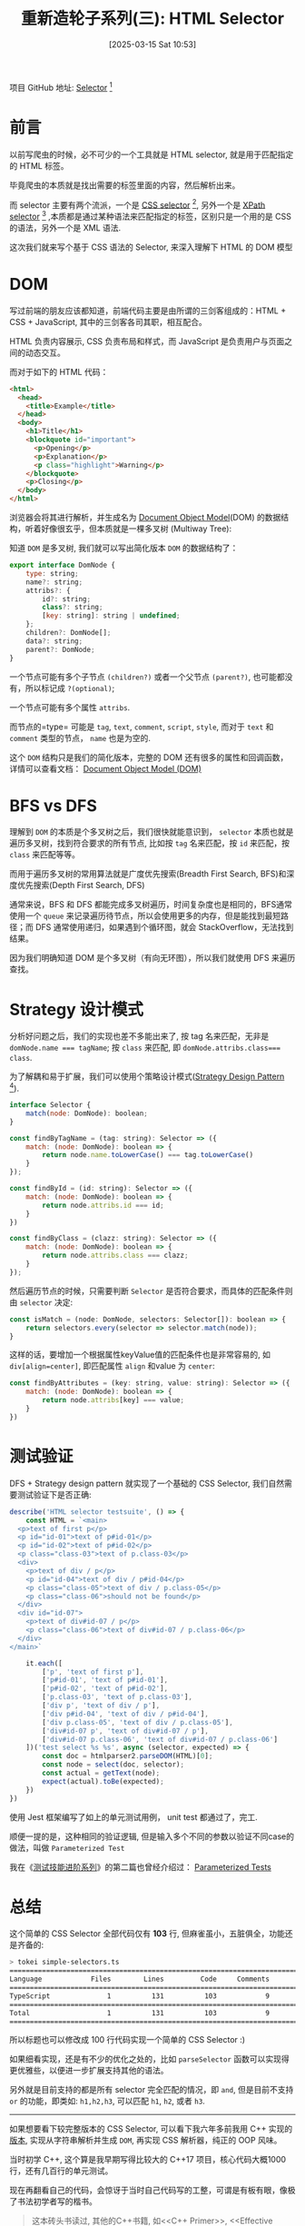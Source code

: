 #+LATEX_CLASS: ramsay-org-article
#+LATEX_CLASS_OPTIONS: [oneside,A4paper,12pt]
#+AUTHOR: Ramsay Leung
#+EMAIL: ramsayleung@gmail.com
#+DATE: 2025-03-15 Sat 10:53
#+OPTIONS: author:nil ^:{} H:4
#+HUGO_BASE_DIR: ~/code/org/ramsayleung.github.io
#+HUGO_SECTION: zh/post/2025
#+HUGO_CUSTOM_FRONT_MATTER: :toc true
#+HUGO_AUTO_SET_LASTMOD: t
#+HUGO_DRAFT: false
#+DATE: [2025-03-15 Sat 10:53]
#+TITLE: 重新造轮子系列(三): HTML Selector
#+HUGO_TAGS: reinvent
#+HUGO_CATEGORIES: "ReInvent: 重新造轮子系列"
项目 GitHub 地址: [[https://github.com/ramsayleung/reinvent/tree/master/html_selector][Selector]] [fn:4]
* 前言 
  以前写爬虫的时候，必不可少的一个工具就是 HTML selector, 就是用于匹配指定的 HTML 标签。

  毕竟爬虫的本质就是找出需要的标签里面的内容，然后解析出来。

  而 selector 主要有两个流派，一个是 [[https://developer.mozilla.org/en-US/docs/Web/CSS/CSS_selectors][CSS selector]] [fn:2], 另外一个是 [[https://developer.mozilla.org/en-US/docs/Web/XML/XPath/Guides][XPath selector]] [fn:1] ,本质都是通过某种语法来匹配指定的标签，区别只是一个用的是 CSS 的语法，另外一个是 XML 语法.

  这次我们就来写个基于 CSS 语法的 Selector, 来深入理解下 HTML 的 DOM 模型
* DOM
  写过前端的朋友应该都知道，前端代码主要是由所谓的三剑客组成的：HTML + CSS + JavaScript, 其中的三剑客各司其职，相互配合。

  HTML 负责内容展示, CSS 负责布局和样式，而 JavaScript 是负责用户与页面之间的动态交互。
  
  而对于如下的 HTML 代码：
  #+begin_src html
    <html>
      <head>
        <title>Example</title>
      </head>
      <body>
        <h1>Title</h1>
        <blockquote id="important">
          <p>Opening</p>
          <p>Explanation</p>
          <p class="highlight">Warning</p>
        </blockquote>
        <p>Closing</p>
      </body>
    </html>
  #+end_src

  浏览器会将其进行解析，并生成名为 [[Https://developer.mozilla.org/en-US/docs/Web/API/Document_Object_Model][Document Object Model]](DOM) 的数据结构，听着好像很玄乎，但本质就是一棵多叉树 (Multiway Tree):
  
  [[file:../img/reinvent_dom_tree.jpg]]

  知道 =DOM= 是多叉树, 我们就可以写出简化版本 =DOM= 的数据结构了：
  
  #+begin_src javascript
    export interface DomNode {
        type: string;
        name?: string;
        attribs?: {
            id?: string;
            class?: string;
            [key: string]: string | undefined;
        };
        children?: DomNode[];
        data?: string;
        parent?: DomNode;
    }
  #+end_src

  一个节点可能有多个子节点 =(children?)= 或者一个父节点 =(parent?)=, 也可能都没有，所以标记成 =?(optional)=;

  一个节点可能有多个属性 =attribs=.

  而节点的=type= 可能是 =tag=, =text=, =comment=, =script=, =style=, 而对于 =text= 和 =comment= 类型的节点， =name= 也是为空的.

  这个 =DOM= 结构只是我们的简化版本，完整的 DOM 还有很多的属性和回调函数，详情可以查看文档： [[https://developer.mozilla.org/en-US/docs/Web/API/Document_Object_Model][Document Object Model (DOM)]]
* BFS vs DFS
  理解到 =DOM= 的本质是个多叉树之后，我们很快就能意识到， =selector= 本质也就是遍历多叉树，找到符合要求的所有节点, 比如按 =tag= 名来匹配，按 =id= 来匹配，按 =class= 来匹配等等。

  而用于遍历多叉树的常用算法就是广度优先搜索(Breadth First Search, BFS)和深度优先搜索(Depth First Search, DFS)

  [[file:../img/reinvent_dfs_vs_bfs.jpg]]

  通常来说，BFS 和 DFS 都能完成多叉树遍历，时间复杂度也是相同的，BFS通常使用一个 =queue= 来记录遍历待节点，所以会使用更多的内存，但是能找到最短路径；而 DFS 通常使用递归，如果遇到个循环图，就会 StackOverflow，无法找到结果。

  因为我们明确知道 DOM 是个多叉树（有向无环图），所以我们就使用 DFS 来遍历查找。
* Strategy 设计模式
  分析好问题之后，我们的实现也差不多能出来了, 按 tag 名来匹配，无非是 ~domNode.name === tagName~; 按 =class= 来匹配, 即 ~domNode.attribs.class=== class~.

  为了解耦和易于扩展，我们可以使用个策略设计模式([[https://refactoring.guru/design-patterns/strategy][Strategy Design Pattern]] [fn:3]).
  #+begin_src js
    interface Selector {
        match(node: DomNode): boolean;
    }

    const findByTagName = (tag: string): Selector => ({
        match: (node: DomNode): boolean => {
            return node.name.toLowerCase() === tag.toLowerCase()
        }
    });

    const findById = (id: string): Selector => ({
        match: (node: DomNode): boolean => {
            return node.attribs.id === id;
        }
    })

    const findByClass = (clazz: string): Selector => ({
        match: (node: DomNode): boolean => {
            return node.attribs.class === clazz;
        }
    });
  #+end_src
  
  然后遍历节点的时候，只需要判断 =Selector= 是否符合要求，而具体的匹配条件则由 =selector= 决定:
  #+begin_src js
    const isMatch = (node: DomNode, selectors: Selector[]): boolean => {
        return selectors.every(selector => selector.match(node));
    }
  #+end_src

  这样的话，要增加一个根据属性keyValue值的匹配条件也是非常容易的, 如 ~div[align=center]~, 即匹配属性 =align= 和value 为 =center=:
  #+begin_src js
    const findByAttributes = (key: string, value: string): Selector => ({
        match: (node: DomNode): boolean => {
            return node.attribs[key] === value;
        }
    })
  #+end_src
* 测试验证
  DFS + Strategy design pattern 就实现了一个基础的 CSS Selector, 我们自然需要测试验证下是否正确:

  #+begin_src js
    describe('HTML selector testsuite', () => {
        const HTML = `<main>
      <p>text of first p</p>
      <p id="id-01">text of p#id-01</p>
      <p id="id-02">text of p#id-02</p>
      <p class="class-03">text of p.class-03</p>
      <div>
        <p>text of div / p</p>
        <p id="id-04">text of div / p#id-04</p>
        <p class="class-05">text of div / p.class-05</p>
        <p class="class-06">should not be found</p>
      </div>
      <div id="id-07">
        <p>text of div#id-07 / p</p>
        <p class="class-06">text of div#id-07 / p.class-06</p>
      </div>
    </main>`

        it.each([
            ['p', 'text of first p'],
            ['p#id-01', 'text of p#id-01'],
            ['p#id-02', 'text of p#id-02'],
            ['p.class-03', 'text of p.class-03'],
            ['div p', 'text of div / p'],
            ['div p#id-04', 'text of div / p#id-04'],
            ['div p.class-05', 'text of div / p.class-05'],
            ['div#id-07 p', 'text of div#id-07 / p'],
            ['div#id-07 p.class-06', 'text of div#id-07 / p.class-06']
        ])('test select %s %s', async (selector, expected) => {
            const doc = htmlparser2.parseDOM(HTML)[0];
            const node = select(doc, selector);
            const actual = getText(node);
            expect(actual).toBe(expected);
        })
    })
  #+end_src

  使用 Jest 框架编写了如上的单元测试用例， unit test 都通过了，完工.

  顺便一提的是，这种相同的验证逻辑, 但是输入多个不同的参数以验证不同case的做法，叫做 =Parameterized Test=

  我在《[[https://ramsayleung.github.io/zh/categories/%E6%B5%8B%E8%AF%95%E6%8A%80%E8%83%BD%E8%BF%9B%E9%98%B6/][测试技能进阶系列]]》的第二篇也曾经介绍过： [[https://ramsayleung.github.io/zh/post/2024/%E6%B5%8B%E8%AF%95%E6%8A%80%E8%83%BD%E8%BF%9B%E9%98%B6%E4%BA%8C_parameterized_tests/][Parameterized Tests]]
* 总结
  这个简单的 CSS Selector 全部代码仅有 *103* 行, 但麻雀虽小，五脏俱全，功能还是齐备的:
  #+begin_src sh
    > tokei simple-selectors.ts
    ===============================================================================
    Language            Files        Lines         Code     Comments       Blanks
    ===============================================================================
    TypeScript              1          131          103            9           19
    ===============================================================================
    Total                   1          131          103            9           19
    ===============================================================================
  #+end_src

  所以标题也可以修改成 100 行代码实现一个简单的 CSS Selector :)

  如果细看实现，还是有不少的优化之处的，比如 =parseSelector= 函数可以实现得更优雅些，以便进一步扩展支持其他的语法。

  另外就是目前支持的都是所有 selector 完全匹配的情况，即 =and=, 但是目前不支持 =or= 的功能，即类如: =h1,h2,h3=, 可以匹配 =h1=, =h2=, 或者 =h3=.

  -----
  如果想要看下较完整版本的 CSS Selector, 可以看下我六年多前我用 C++ 实现的[[https://github.com/ramsayleung/crawler][版本]], 实现从字符串解析并生成 =DOM=, 再实现 CSS 解析器，纯正的 OOP 风味。
  
  当时初学 C++, 这个算是我早期写得比较大的 C++17 项目，核心代码大概1000行，还有几百行的单元测试。

  现在再翻看自己的代码，会惊讶于当时自己代码写的工整，可谓是有板有眼，像极了书法初学者写的楷书。

  #+begin_quote
  <<Unix网络编程>>这本砖头书读过, 其他的C++书籍, 如<<C++ Primer>>, <<Effective C++>>, <<Modern C++>>也读过, 感觉不把书中的内容实践下, 很容易遗忘。

  但是日常的工作内容并不会涉及底层网络服务, 一切底层细节内容都被框架给包掉了, 开发的主力语言是Java, 也不会使用到C++.

  因此决定创造个机会实践下这些知识，最终决定只用C/C++内置函数库实现。
  #+end_quote

  的确所有工具都是用C/C++内置函数库实现的，甚至测试框架还是自己用宏实现的.

  只是我未曾想到的是，写了这段话后不足一年，C++就成为了我下一家公司干活的主力语言; 而现在，我又在重新写 Java, 着实是「白衣苍狗」。

  [[file:../reinvent_project.org][回到本系列的目录]]
* Footnotes
[fn:4] https://github.com/ramsayleung/reinvent/tree/master/html_selector 
[fn:3] https://refactoring.guru/design-patterns/strategy 
[fn:2] https://developer.mozilla.org/en-US/docs/Web/CSS/CSS_selectors 
[fn:1] https://developer.mozilla.org/en-US/docs/Web/XML/XPath/Guides 
